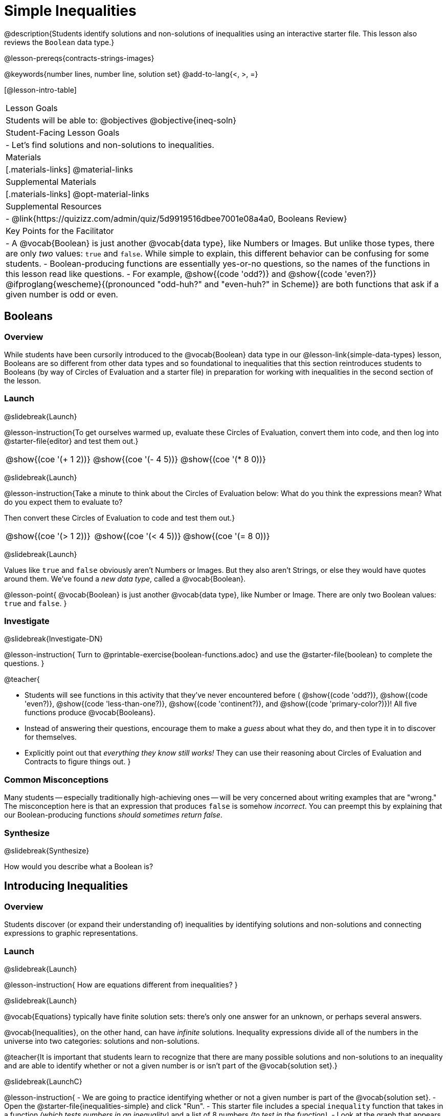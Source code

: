 = Simple Inequalities

@description{Students identify solutions and non-solutions of inequalities using an interactive starter file. This lesson also reviews the `Boolean` data type.}

@lesson-prereqs{contracts-strings-images}

@keywords{number lines, number line, solution set}
@add-to-lang{<, >, =}

[@lesson-intro-table]
|===

| Lesson Goals
| Students will be able to:
@objectives
@objective{ineq-soln}

| Student-Facing Lesson Goals
|

- Let's find solutions and non-solutions to inequalities.

| Materials
|[.materials-links]
@material-links

| Supplemental Materials
|[.materials-links]
@opt-material-links

| Supplemental Resources
|
- @link{https://quizizz.com/admin/quiz/5d9919516dbee7001e08a4a0, Booleans Review}

| Key Points for the Facilitator
| 
- A @vocab{Boolean} is just another @vocab{data type}, like Numbers or Images.  But unlike those types, there are only _two_ values: `true` and `false`. While simple to explain, this different behavior can be confusing for some students.
- Boolean-producing functions are essentially yes-or-no questions, so the names of the functions in this lesson read like questions.
- For example, @show{(code 'odd?)} and @show{(code 'even?)} @ifproglang{wescheme}{(pronounced "odd-huh?" and "even-huh?" in Scheme)} are both functions that ask if a given number is odd or even.

|===

== Booleans

=== Overview

While students have been cursorily introduced to the @vocab{Boolean} data type in our @lesson-link{simple-data-types} lesson, Booleans are so different from other data types and so foundational to inequalities that this section reintroduces students to Booleans (by way of Circles of Evaluation and a starter file) in preparation for working with inequalities in the second section of the lesson.

=== Launch
@slidebreak{Launch}


@lesson-instruction{To get ourselves warmed up, evaluate these Circles of Evaluation, convert them into code, and then log into @starter-file{editor} and test them out.}

[cols="^1a,^1a,^1a", grid="none", frame="none"]
|===
|
@show{(coe '(+ 1 2))}
|
@show{(coe '(- 4 5))}
|
@show{(coe '(* 8 0))}
|===

@slidebreak{Launch}

@lesson-instruction{Take a minute to think about the Circles of Evaluation below: What do you think the expressions mean? What do you expect them to evaluate to? 

Then convert these Circles of Evaluation to code and test them out.}

[cols="^1a,^1a,^1a", grid="none", frame="none"]
|===
|
@show{(coe '(> 1 2))}
|
@show{(coe '(< 4 5))}
|
@show{(coe '(= 8 0))}
|===

@slidebreak{Launch}

Values like `true` and `false` obviously aren't Numbers or Images. But they also aren't Strings, or else they would have quotes around them. We've found a _new data type_, called a @vocab{Boolean}.

@lesson-point{
@vocab{Boolean} is just another @vocab{data type}, like Number or Image. There are only two Boolean values: `true` and `false`.
}

=== Investigate
@slidebreak{Investigate-DN}

@lesson-instruction{
Turn to @printable-exercise{boolean-functions.adoc} and use the @starter-file{boolean} to complete the questions.
}

@teacher{

- Students will see functions in this activity that they've never encountered before ( @show{(code 'odd?)}, @show{(code 'even?)}, @show{(code 'less-than-one?)}, @show{(code 'continent?)}, and @show{(code 'primary-color?)})! All five functions produce @vocab{Booleans}. 
- Instead of answering their questions, encourage them to make a _guess_ about what they do, and then type it in to discover for themselves.
- Explicitly point out that _everything they know still works!_ They can use their reasoning about Circles of Evaluation and Contracts to figure things out.
}

=== Common Misconceptions
Many students -- especially traditionally high-achieving ones -- will be very concerned about writing examples that are "wrong." The misconception here is that an expression that produces `false` is somehow _incorrect_. You can preempt this by explaining that our Boolean-producing functions _should sometimes return false_.

=== Synthesize
@slidebreak{Synthesize}

How would you describe what a Boolean is?

== Introducing Inequalities

=== Overview
Students discover (or expand their understanding of) inequalities by identifying solutions and non-solutions and connecting expressions to graphic representations.

=== Launch
@slidebreak{Launch}

@lesson-instruction{
How are equations different from inequalities?
}

@slidebreak{Launch}

@vocab{Equations} typically have finite solution sets: there's only one answer for an unknown, or perhaps several answers. 

@vocab{Inequalities}, on the other hand, can have _infinite_ solutions.  Inequality expressions divide all of the numbers in the universe into two categories: solutions and non-solutions.

@teacher{It is important that students learn to recognize that there are many possible solutions and non-solutions to an inequality and are able to identify whether or not a given number is or isn't part of the @vocab{solution set}.}

@slidebreak{LaunchC}

@lesson-instruction{
- We are going to practice identifying whether or not a given number is part of the @vocab{solution set}.
- Open the @starter-file{inequalities-simple} and click "Run".
- This starter file includes a special `inequality` function that takes in a function _(which tests numbers in an inequality)_ and a list of 8 numbers _(to test in the function)_.
- Look at the graph that appears (image below), as well as the provided code.
@image{images/listA.png}
- What do you Notice? What do you Wonder?
}

@teacher{
Be sure to surface the following:

- When we click "Run", we see a graph of the inequality on a number line.

- The solution set is shaded in blue.

- The 8 numbers provided in the list are shown as dots on the number-line. They will appear:
  * green _when they're part of the solution set_
  * red _when they are non-solutions_
}

@slidebreak{LaunchC}

@lesson-instruction{
- Find line 17 in the @starter-file{inequalities-simple}. Edit the list of values by changing one of the negative values to positive.
- Hit "Run". Examine the graph that appears (sample image below).
@image{images/listAedit.png}
- How is this graph different from the one you first produced?
}

@teacher{
A successful input in this starter file will include 4 solutions and 4 non-solutions; in other words, the image returned will show 4 green dots and 4 red dots.

When students modify the list of numbers, they will see there are now 3 green dots and 5 red dots -- along with a message that says, _"Challenge yourself: Find 4 true examples and 4 false"_.
}

=== Investigate
@slidebreak{Investigate-DN}

@lesson-instruction{
- Complete @printable-exercise{simple-inequalities.adoc} with a partner, identifying solutions and non-solutions to each inequality and testing them in the @starter-file{inequalities-simple}.
- For each inequality, you must find four solutions and four non-solutions.
- Try using negatives, positives, fractions and decimals as you generate your lists.
}

=== Synthesize
@slidebreak{Synthesize}
What patterns did you observe in how the inequalities worked?

== Additional Exercises
@slidebreak{Supplemental}

- @opt-printable-exercise{is-hot.adoc} 
